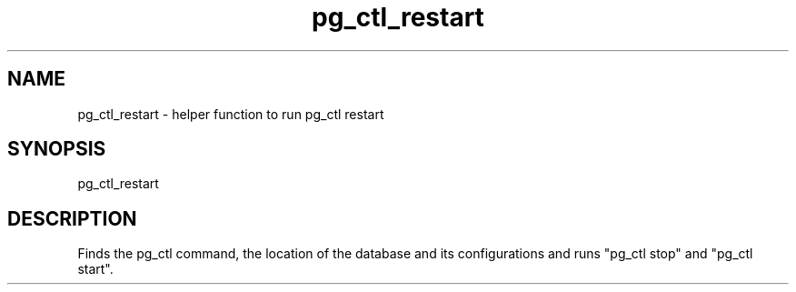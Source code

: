 '\" Copyright (C) 2017 AT&T Intellectual Property. All rights reserved. 
'\"
'\" Licensed under the Apache License, Version 2.0 (the "License");
'\" you may not use this code except in compliance
'\" with the License. You may obtain a copy of the License
'\" at http://www.apache.org/licenses/LICENSE-2.0
'\" 
'\" Unless required by applicable law or agreed to in writing, software 
'\" distributed under the License is distributed on an "AS IS" BASIS, 
'\" WITHOUT WARRANTIES OR CONDITIONS OF ANY KIND, either express or 
'\" implied. See the License for the specific language governing 
'\" permissions and limitations under the License.
.TH pg_ctl_restart 1PG {{DATE}} ONAP ONAP
.SH NAME
pg_ctl_restart - helper function to run pg_ctl restart
.SH SYNOPSIS
pg_ctl_restart
.SH DESCRIPTION
Finds the pg_ctl command, the location of the database and its configurations and runs "pg_ctl stop" and "pg_ctl start".

